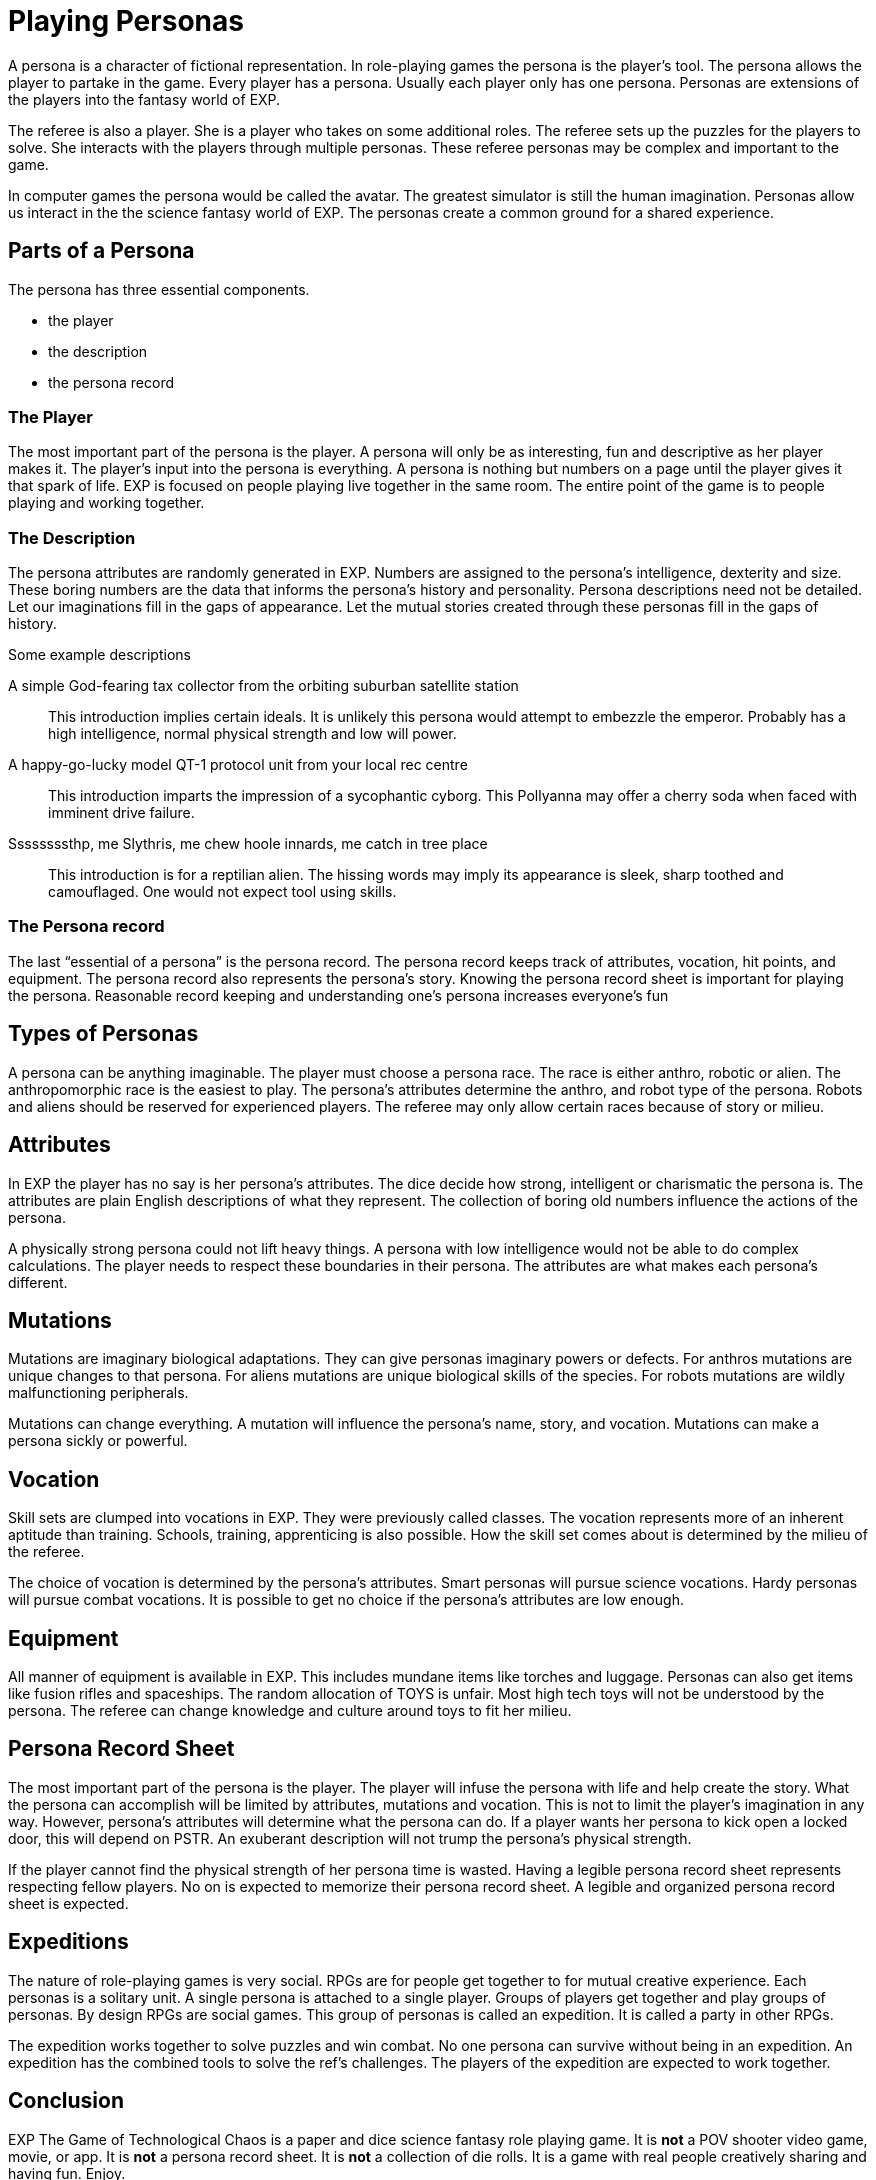= Playing Personas

A persona is a character of fictional representation.
In role-playing games the persona is the player’s tool.
The persona allows the player to partake in the game.
Every player has a persona.
Usually each player only has one persona.
Personas are extensions of the players into the fantasy world of EXP.

The referee is also a player.
She is a player who takes on some additional roles.
The referee sets up the puzzles for the players to solve.
She interacts with the players through multiple personas.
These referee personas may be complex and important to the game.

In computer games the persona would be called the avatar.
The greatest simulator is still the human imagination.
Personas allow us interact in the the science fantasy world of EXP.
The personas create a common ground for a shared experience.

== Parts of a Persona
The persona has three essential components. 

* the player
* the description
* the persona record 

=== The Player
The most important part of the persona is the player.
A persona will only be as interesting, fun and descriptive as her player makes it.
The player’s input into the persona is everything.
A persona is nothing but numbers on a page until the player gives it that spark of life.
EXP is focused on people playing live together in the same room. 
The entire point of the game is to people playing and working together.

=== The Description
The persona attributes are randomly generated in EXP.
Numbers are assigned to the persona's intelligence, dexterity and size.
These boring numbers are the data that informs the persona's history and personality.
Persona descriptions need not be detailed.
Let our imaginations fill in the gaps of appearance.
Let the mutual stories created through these personas fill in the gaps of history.

.Some example descriptions
A simple God-fearing tax collector from the orbiting suburban satellite station::
This introduction implies certain ideals. 
It is unlikely this persona would attempt to embezzle the emperor.
Probably has a high intelligence, normal physical strength and low will power.

A happy-go-lucky model QT-1 protocol unit from your local rec centre::
This introduction imparts the impression of a sycophantic cyborg.
This Pollyanna may offer a cherry soda when faced with imminent drive failure.

Ssssssssthp, me Slythris, me chew hoole innards, me catch in tree place::
This introduction is for a reptilian alien.
The hissing words may imply its appearance is sleek, sharp toothed and camouflaged.
One would not expect tool using skills.

=== The Persona record
The last “essential of a persona” is the persona record.
The persona record keeps track of attributes, vocation, hit points, and equipment.
The persona record also represents the persona's story. 
Knowing the persona record sheet is important for playing the persona.
Reasonable record keeping and understanding one's persona increases everyone's fun

== Types of Personas
A persona can be anything imaginable.
The player must choose a persona race.
The race is either anthro, robotic or alien.
The anthropomorphic race is the easiest to play.
The persona's attributes determine the anthro, and robot type of the persona.
Robots and aliens should be reserved for experienced players.
The referee may only allow certain races because of story or milieu.

== Attributes
In EXP the player has no say is her persona's attributes.
The dice decide how strong, intelligent or charismatic the persona is.
The attributes are plain English descriptions of what they represent.
The collection of boring old numbers influence the actions of the persona.

A physically strong persona could not lift heavy things.
A persona with low intelligence would not be able to do complex calculations.
The player needs to respect these boundaries in their persona.
The attributes are what makes each persona's different.

== Mutations
Mutations are imaginary biological adaptations.
They can give personas imaginary powers or defects.
For anthros mutations are unique changes to that persona.
For aliens mutations are unique biological skills of the species.
For robots mutations are wildly malfunctioning peripherals.

Mutations can change everything. 
A mutation will influence the persona's name, story, and vocation.
Mutations can make a persona sickly or powerful. 

== Vocation
Skill sets are clumped into vocations in EXP.
They were previously called classes.
The vocation represents more of an inherent aptitude than training.
Schools, training, apprenticing is also possible.
How the skill set comes about is determined by the milieu of the referee.


The choice of vocation is determined by the persona's attributes.
Smart personas will pursue science vocations. 
Hardy personas will pursue combat vocations. 
It is possible to get no choice if the persona's attributes are low enough.

== Equipment
All manner of equipment is available in EXP.
This includes mundane items like torches and luggage.
Personas can also get items like fusion rifles and spaceships.
The random allocation of TOYS is unfair.
Most high tech toys will not be understood by the persona.
The referee can change knowledge and culture around toys to fit her milieu.

== Persona Record Sheet
The most important part of the persona is the player.
The player will infuse the persona with life and help create the story.
What the persona can accomplish will be limited by attributes, mutations and vocation.
This is not to limit the player's imagination in any way.
However, persona's attributes will determine what the persona can do.
If a player wants her persona to kick open a locked door, this will depend on PSTR.
An exuberant description will not trump the persona's physical strength.

If the player cannot find the  physical strength of her persona time is wasted.
Having a legible persona record sheet represents respecting fellow players.
No on is expected to memorize their persona record sheet.
A legible and organized persona record sheet is expected.

== Expeditions
The nature of role-playing games is very social.
RPGs  are for people get together to for mutual creative experience.
Each personas is a solitary unit.
A single persona is attached to a single player.
Groups of players get together and play groups of personas.
By design RPGs are social games. 
This group of personas is called an expedition.
It is called a party in other RPGs.

The expedition works together to solve puzzles and win combat.
No one persona can survive without being in an expedition.
An expedition has the combined tools to solve the ref's challenges.
The players of the expedition are expected to work together.


== Conclusion
EXP The Game of Technological Chaos is a paper and dice science fantasy role playing game. 
It is *not* a POV shooter video game, movie, or app.
It is *not* a persona record sheet.
It is *not* a collection of die rolls.
It is a game with real people creatively sharing and having fun. 
Enjoy.
